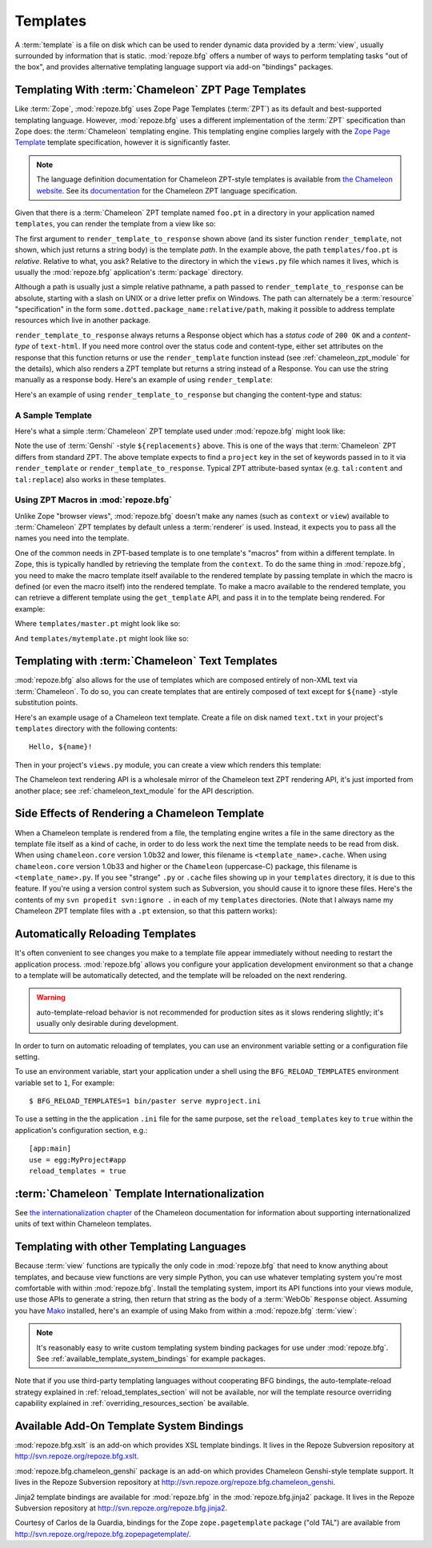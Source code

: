 Templates
=========

A :term:`template` is a file on disk which can be used to render
dynamic data provided by a :term:`view`, usually surrounded by
information that is static.  :mod:`repoze.bfg` offers a number of ways
to perform templating tasks "out of the box", and provides alternative
templating language support via add-on "bindings" packages.

.. _chameleon_zpt_templates:

Templating With :term:`Chameleon` ZPT Page Templates
----------------------------------------------------

Like :term:`Zope`, :mod:`repoze.bfg` uses Zope Page Templates
(:term:`ZPT`) as its default and best-supported templating
language. However, :mod:`repoze.bfg` uses a different implementation
of the :term:`ZPT` specification than Zope does: the :term:`Chameleon`
templating engine. This templating engine complies largely with the
`Zope Page Template <http://wiki.zope.org/ZPT/FrontPage>`_ template
specification, however it is significantly faster.

.. note:: The language definition documentation for Chameleon
   ZPT-style templates is available from `the Chameleon website
   <http://chameleon.repoze.org>`_.  See its `documentation
   <http://chameleon.repoze.org/docs/latest/>`_ for the Chameleon ZPT
   language specification.

Given that there is a :term:`Chameleon` ZPT template named ``foo.pt``
in a directory in your application named ``templates``, you can render
the template from a view like so:

.. code-block:: python
   :linenos:

   from repoze.bfg.chameleon_zpt import render_template_to_response
   def sample_view(request):
       return render_template_to_response('templates/foo.pt', foo=1, bar=2)

The first argument to ``render_template_to_response`` shown above (and
its sister function ``render_template``, not shown, which just returns
a string body) is the template *path*.  In the example above, the path
``templates/foo.pt`` is *relative*.  Relative to what, you ask?
Relative to the directory in which the ``views.py`` file which names
it lives, which is usually the :mod:`repoze.bfg` application's
:term:`package` directory.

Although a path is usually just a simple relative pathname, a path
passed to ``render_template_to_response`` can be absolute, starting
with a slash on UNIX or a drive letter prefix on Windows.  The path
can alternately be a :term:`resource` "specification" in the form
``some.dotted.package_name:relative/path``, making it possible to
address template resources which live in another package.

``render_template_to_response`` always returns a Response object which
has a *status code* of ``200 OK`` and a *content-type* of
``text-html``.  If you need more control over the status code and
content-type, either set attributes on the response that this function
returns or use the ``render_template`` function instead (see
:ref:`chameleon_zpt_module` for the details), which also renders a ZPT
template but returns a string instead of a Response.  You can use the
string manually as a response body.  Here's an example of using
``render_template``:

.. code-block:: python
   :linenos:

   from repoze.bfg.chameleon_zpt import render_template
   from webob import Response
   def sample_view(request):
       result = render_template('templates/foo.pt', foo=1, bar=2)
       response = Response(result)
       response.content_type = 'text/plain'
       return response

Here's an example of using ``render_template_to_response`` but
changing the content-type and status:

.. code-block:: python
   :linenos:

   from repoze.bfg.chameleon_zpt import render_template_to_response
   def sample_view(request):
       response = render_template_to_response('templates/foo.pt', foo=1, bar=2)
       response.content_type = 'text/plain'
       response.status_int = 204
       return response

A Sample Template
~~~~~~~~~~~~~~~~~

Here's what a simple :term:`Chameleon` ZPT template used under
:mod:`repoze.bfg` might look like:

.. code-block:: xml
   :linenos:

    <!DOCTYPE html PUBLIC "-//W3C//DTD XHTML 1.0 Strict//EN" 
        "http://www.w3.org/TR/xhtml1/DTD/xhtml1-strict.dtd">
    <html xmlns="http://www.w3.org/1999/xhtml"
          xmlns:tal="http://xml.zope.org/namespaces/tal">
    <head>
        <meta http-equiv="content-type" content="text/html; charset=utf-8" />
        <title>${project} Application</title>
    </head>
      <body>
         <h1 class="title">Welcome to <code>${project}</code>, an
	  application generated by the <a
	  href="http://static.repoze.org/bfgdocs">repoze.bfg</a> web
	  application framework.</h1>
      </body>
    </html>

Note the use of :term:`Genshi` -style ``${replacements}`` above.  This
is one of the ways that :term:`Chameleon` ZPT differs from standard
ZPT.  The above template expects to find a ``project`` key in the set
of keywords passed in to it via ``render_template`` or
``render_template_to_response``. Typical ZPT attribute-based syntax
(e.g. ``tal:content`` and ``tal:replace``) also works in these
templates.

Using ZPT Macros in :mod:`repoze.bfg`
~~~~~~~~~~~~~~~~~~~~~~~~~~~~~~~~~~~~~

Unlike Zope "browser views", :mod:`repoze.bfg` doesn't make any names
(such as ``context`` or ``view``) available to :term:`Chameleon` ZPT
templates by default unless a :term:`renderer` is used.  Instead, it
expects you to pass all the names you need into the template.

One of the common needs in ZPT-based template is to one template's
"macros" from within a different template.  In Zope, this is typically
handled by retrieving the template from the ``context``.  To do the
same thing in :mod:`repoze.bfg`, you need to make the macro template
itself available to the rendered template by passing template in which
the macro is defined (or even the macro itself) into the rendered
template.  To make a macro available to the rendered template, you can
retrieve a different template using the ``get_template`` API, and pass
it in to the template being rendered.  For example:

.. code-block:: python
   :linenos:

   from repoze.bfg.chameleon_zpt import render_template_to_response
   from repoze.bfg.chameleon_zpt import get_template

   def my_view(request):
       main = get_template('templates/master.pt')
       return render_template_to_response('templates/mytemplate.pt', main=main)

Where ``templates/master.pt`` might look like so:

.. code-block:: xml
   :linenos:

    <html xmlns="http://www.w3.org/1999/xhtml" 
          xmlns:tal="http://xml.zope.org/namespaces/tal"
          xmlns:metal="http://xml.zope.org/namespaces/metal">
      <span metal:define-macro="hello">
        <h1>
          Hello <span metal:define-slot="name">Fred</span>!
        </h1>
      </span>
    </html>

And ``templates/mytemplate.pt`` might look like so:

.. code-block:: xml
   :linenos:

    <html xmlns="http://www.w3.org/1999/xhtml" 
          xmlns:tal="http://xml.zope.org/namespaces/tal"
          xmlns:metal="http://xml.zope.org/namespaces/metal">
      <span metal:use-macro="main.macros['hello']">
        <span metal:fill-slot="name">Chris</span>
      </span>
    </html>

.. _chameleon_text_templates:

Templating with :term:`Chameleon` Text Templates
------------------------------------------------

:mod:`repoze.bfg` also allows for the use of templates which are
composed entirely of non-XML text via :term:`Chameleon`.  To do so,
you can create templates that are entirely composed of text except for
``${name}`` -style substitution points.

Here's an example usage of a Chameleon text template.  Create a file
on disk named ``text.txt`` in your project's ``templates`` directory
with the following contents::

   Hello, ${name}!

Then in your project's ``views.py`` module, you can create a view
which renders this template:

.. code-block:: python
   :linenos:

   from repoze.bfg.chameleon_text import render_template_to_response

   def text_view(request):
       return render_template_to_response('templates/text.txt', name='World')

The Chameleon text rendering API is a wholesale mirror of the
Chameleon text ZPT rendering API, it's just imported from another
place; see :ref:`chameleon_text_module` for the API description.

Side Effects of Rendering a Chameleon Template
----------------------------------------------

When a Chameleon template is rendered from a file, the templating
engine writes a file in the same directory as the template file itself
as a kind of cache, in order to do less work the next time the
template needs to be read from disk.  When using ``chameleon.core``
version 1.0b32 and lower, this filename is ``<template_name>.cache``.
When using ``chameleon.core`` version 1.0b33 and higher or the
``Chameleon`` (uppercase-C) package, this filename is
``<template_name>.py``.  If you see "strange" ``.py`` or ``.cache``
files showing up in your ``templates`` directory, it is due to this
feature.  If you're using a version control system such as Subversion,
you should cause it to ignore these files.  Here's the contents of my
``svn propedit svn:ignore .`` in each of my ``templates`` directories.
(Note that I always name my Chameleon ZPT template files with a
``.pt`` extension, so that this pattern works):

.. code-block:: bash
   :linenos:

   *.cache
   *.pt.py

.. _reload_templates_section:

Automatically Reloading Templates
---------------------------------

It's often convenient to see changes you make to a template file
appear immediately without needing to restart the application process.
:mod:`repoze.bfg` allows you configure your application development
environment so that a change to a template will be automatically
detected, and the template will be reloaded on the next rendering.

.. warning:: auto-template-reload behavior is not recommended for
             production sites as it slows rendering slightly; it's
             usually only desirable during development.

In order to turn on automatic reloading of templates, you can use an
environment variable setting or a configuration file setting.

To use an environment variable, start your application under a shell
using the ``BFG_RELOAD_TEMPLATES`` environment variable set to ``1``,
For example::

  $ BFG_RELOAD_TEMPLATES=1 bin/paster serve myproject.ini

To use a setting in the the application ``.ini`` file for the same
purpose, set the ``reload_templates`` key to ``true`` within the
application's configuration section, e.g.::

  [app:main]
  use = egg:MyProject#app
  reload_templates = true

:term:`Chameleon` Template Internationalization
-----------------------------------------------

See `the internationalization chapter
<http://chameleon.repoze.org/docs/latest/i18n.html>`_ of the
Chameleon documentation for information about supporting
internationalized units of text within Chameleon templates.

Templating with other Templating Languages
------------------------------------------

Because :term:`view` functions are typically the only code in
:mod:`repoze.bfg` that need to know anything about templates, and
because view functions are very simple Python, you can use whatever
templating system you're most comfortable with within
:mod:`repoze.bfg`.  Install the templating system, import its API
functions into your views module, use those APIs to generate a string,
then return that string as the body of a :term:`WebOb` ``Response``
object.  Assuming you have `Mako <http://www.makotemplates.org/>`_
installed, here's an example of using Mako from within a
:mod:`repoze.bfg` :term:`view`:

.. code-block:: python
   :linenos:

   from mako.template import Template
   from webob import Response

   def make_view(request):
       template = Template(filename='/templates/template.mak')
       result = template.render(name=request.params['name'])
       response = Response(result)
       return response

.. note:: It's reasonably easy to write custom templating system
   binding packages for use under :mod:`repoze.bfg`.  See
   :ref:`available_template_system_bindings` for example packages.

Note that if you use third-party templating languages without
cooperating BFG bindings, the auto-template-reload strategy explained
in :ref:`reload_templates_section` will not be available, nor will the
template resource overriding capability explained in
:ref:`overriding_resources_section` be available.

.. _available_template_system_bindings:

Available Add-On Template System Bindings
-----------------------------------------

:mod:`repoze.bfg.xslt` is an add-on which provides XSL template
bindings.  It lives in the Repoze Subversion repository at
`http://svn.repoze.org/repoze.bfg.xslt
<http://svn.repoze.org/repoze.bfg.xslt>`_.

:mod:`repoze.bfg.chameleon_genshi` package is an add-on which provides
Chameleon Genshi-style template support.  It lives in the Repoze
Subversion repository at `http://svn.repoze.org/repoze.bfg.chameleon_genshi
<http://svn.repoze.org/repoze.bfg.chameleon_genshi>`_.

Jinja2 template bindings are available for :mod:`repoze.bfg` in the
:mod:`repoze.bfg.jinja2` package.  It lives in the Repoze Subversion
repository at `http://svn.repoze.org/repoze.bfg.jinja2
<http://svn.repoze.org/repoze.bfg.jinja2>`_.

Courtesy of Carlos de la Guardia, bindings for the Zope
``zope.pagetemplate`` package ("old TAL") are available from
`http://svn.repoze.org/repoze.bfg.zopepagetemplate/
<http://svn.repoze.org/repoze.bfg.zopepagetemplate/>`_.

